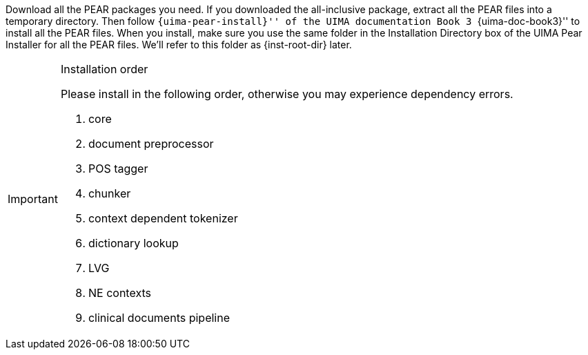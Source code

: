 /////
We provide two versions of source packages: one with UIMA PEAR files,
and one without. If you use the version without PEAR files, simply
extract the package to one directory, which we will call
+{inst-root-dir}+, and continue to the end of this section to install
required packages. Otherwise, please read the next paragraph.
/////

Download all the PEAR packages you need. If you downloaded the
all-inclusive package, extract all the PEAR files into a temporary
directory. Then follow ``{uima-pear-install}'' of the UIMA
documentation Book 3 ``{uima-doc-book3}'' to install all the PEAR
files. When you install, make sure you use the same folder in the
Installation Directory box of the UIMA Pear Installer for all the PEAR
files. We'll refer to this folder as +{inst-root-dir}+ later.

.Installation order
[IMPORTANT]
=======================
Please install in the following order, otherwise you may experience
dependency errors.

. core
. document preprocessor
. POS tagger
. chunker
. context dependent tokenizer
. dictionary lookup
. LVG
. NE contexts
. clinical documents pipeline
=======================

